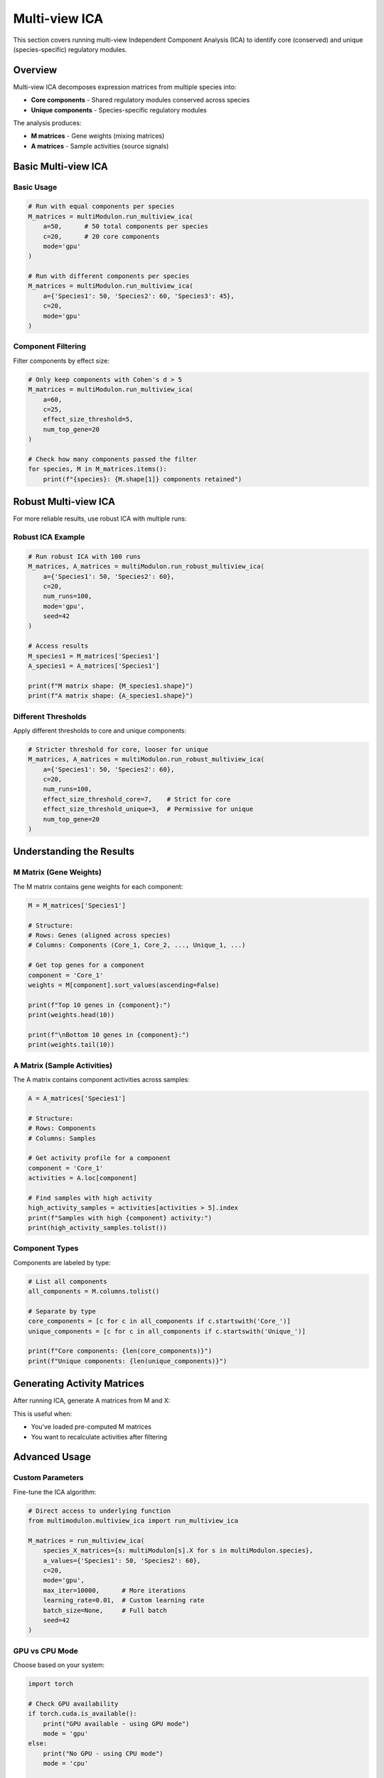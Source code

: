 Multi-view ICA
==============

This section covers running multi-view Independent Component Analysis (ICA) to identify core (conserved) and unique (species-specific) regulatory modules.

Overview
--------

Multi-view ICA decomposes expression matrices from multiple species into:

* **Core components** - Shared regulatory modules conserved across species
* **Unique components** - Species-specific regulatory modules

The analysis produces:

* **M matrices** - Gene weights (mixing matrices)
* **A matrices** - Sample activities (source signals)

Basic Multi-view ICA
--------------------

.. py:method:: MultiModulon.run_multiview_ica(**kwargs)

   Run multi-view ICA on aligned expression matrices.

   :param a: Number of components per species. Can be:
      - int: Same number for all species
      - Dict[str, int]: Different numbers per species
   :param int c: Number of core (shared) components
   :param str mode: 'gpu' or 'cpu' (default: 'gpu')
   :param float effect_size_threshold: Cohen's d threshold for filtering (optional)
   :param int num_top_gene: Number of top genes for Cohen's d calculation (default: 20)
   
   :return: Dictionary mapping species to M matrices
   :rtype: Dict[str, pd.DataFrame]

Basic Usage
~~~~~~~~~~~

.. code-block:: python

   # Run with equal components per species
   M_matrices = multiModulon.run_multiview_ica(
       a=50,      # 50 total components per species
       c=20,      # 20 core components
       mode='gpu'
   )
   
   # Run with different components per species
   M_matrices = multiModulon.run_multiview_ica(
       a={'Species1': 50, 'Species2': 60, 'Species3': 45},
       c=20,
       mode='gpu'
   )

Component Filtering
~~~~~~~~~~~~~~~~~~~

Filter components by effect size:

.. code-block:: python

   # Only keep components with Cohen's d > 5
   M_matrices = multiModulon.run_multiview_ica(
       a=60,
       c=25,
       effect_size_threshold=5,
       num_top_gene=20
   )
   
   # Check how many components passed the filter
   for species, M in M_matrices.items():
       print(f"{species}: {M.shape[1]} components retained")

Robust Multi-view ICA
---------------------

For more reliable results, use robust ICA with multiple runs:

.. py:method:: MultiModulon.run_robust_multiview_ica(**kwargs)

   Run multi-view ICA multiple times and cluster results for robustness.

   :param Dict[str, int] a: Total components per species
   :param int c: Number of core components
   :param int num_runs: Number of ICA runs (default: 100)
   :param str mode: 'gpu' or 'cpu' (default: 'gpu')
   :param int seed: Random seed (default: 42)
   :param float effect_size_threshold: Cohen's d threshold for all components
   :param float effect_size_threshold_core: Threshold for core components only
   :param float effect_size_threshold_unique: Threshold for unique components only
   :param int num_top_gene: Number of top genes for Cohen's d
   
   :return: Tuple of (M_matrices, A_matrices)
   :rtype: Tuple[Dict[str, pd.DataFrame], Dict[str, pd.DataFrame]]

Robust ICA Example
~~~~~~~~~~~~~~~~~~

.. code-block:: python

   # Run robust ICA with 100 runs
   M_matrices, A_matrices = multiModulon.run_robust_multiview_ica(
       a={'Species1': 50, 'Species2': 60},
       c=20,
       num_runs=100,
       mode='gpu',
       seed=42
   )
   
   # Access results
   M_species1 = M_matrices['Species1']
   A_species1 = A_matrices['Species1']
   
   print(f"M matrix shape: {M_species1.shape}")
   print(f"A matrix shape: {A_species1.shape}")

Different Thresholds
~~~~~~~~~~~~~~~~~~~~

Apply different thresholds to core and unique components:

.. code-block:: python

   # Stricter threshold for core, looser for unique
   M_matrices, A_matrices = multiModulon.run_robust_multiview_ica(
       a={'Species1': 50, 'Species2': 60},
       c=20,
       num_runs=100,
       effect_size_threshold_core=7,    # Strict for core
       effect_size_threshold_unique=3,  # Permissive for unique
       num_top_gene=20
   )

Understanding the Results
-------------------------

M Matrix (Gene Weights)
~~~~~~~~~~~~~~~~~~~~~~~

The M matrix contains gene weights for each component:

.. code-block:: python

   M = M_matrices['Species1']
   
   # Structure:
   # Rows: Genes (aligned across species)
   # Columns: Components (Core_1, Core_2, ..., Unique_1, ...)
   
   # Get top genes for a component
   component = 'Core_1'
   weights = M[component].sort_values(ascending=False)
   
   print(f"Top 10 genes in {component}:")
   print(weights.head(10))
   
   print(f"\nBottom 10 genes in {component}:")
   print(weights.tail(10))

A Matrix (Sample Activities)
~~~~~~~~~~~~~~~~~~~~~~~~~~~~

The A matrix contains component activities across samples:

.. code-block:: python

   A = A_matrices['Species1']
   
   # Structure:
   # Rows: Components
   # Columns: Samples
   
   # Get activity profile for a component
   component = 'Core_1'
   activities = A.loc[component]
   
   # Find samples with high activity
   high_activity_samples = activities[activities > 5].index
   print(f"Samples with high {component} activity:")
   print(high_activity_samples.tolist())

Component Types
~~~~~~~~~~~~~~~

Components are labeled by type:

.. code-block:: python

   # List all components
   all_components = M.columns.tolist()
   
   # Separate by type
   core_components = [c for c in all_components if c.startswith('Core_')]
   unique_components = [c for c in all_components if c.startswith('Unique_')]
   
   print(f"Core components: {len(core_components)}")
   print(f"Unique components: {len(unique_components)}")

Generating Activity Matrices
----------------------------

After running ICA, generate A matrices from M and X:

.. py:method:: MultiModulon.generate_A()

   Generate A matrices (M.T @ X) for all species.
   
   **Example:**
   
   .. code-block:: python
      
      # Generate A matrices after ICA
      multiModulon.generate_A()
      
      # Access generated matrices
      for species in multiModulon.species:
          A = multiModulon[species].A   
          print(f"{species} activities: {A.shape}")

This is useful when:

* You've loaded pre-computed M matrices
* You want to recalculate activities after filtering

Advanced Usage
--------------

Custom Parameters
~~~~~~~~~~~~~~~~~

Fine-tune the ICA algorithm:

.. code-block:: python

   # Direct access to underlying function
   from multimodulon.multiview_ica import run_multiview_ica
   
   M_matrices = run_multiview_ica(
       species_X_matrices={s: multiModulon[s].X for s in multiModulon.species},
       a_values={'Species1': 50, 'Species2': 60},
       c=20,
       mode='gpu',
       max_iter=10000,      # More iterations
       learning_rate=0.01,  # Custom learning rate
       batch_size=None,     # Full batch
       seed=42
   )

GPU vs CPU Mode
~~~~~~~~~~~~~~~

Choose based on your system:

.. code-block:: python

   import torch
   
   # Check GPU availability
   if torch.cuda.is_available():
       print("GPU available - using GPU mode")
       mode = 'gpu'
   else:
       print("No GPU - using CPU mode")
       mode = 'cpu'
   
   # Run ICA
   M_matrices = multiModulon.run_multiview_ica(
       a=50,
       c=20,
       mode=mode
   )

Quality Control
---------------

Assess ICA Results
~~~~~~~~~~~~~~~~~~

.. code-block:: python

   # Calculate explained variance
   explained_var = multiModulon.calculate_explained_variance()
   for species, var in explained_var.items():
       print(f"{species}: {var:.1%} variance explained")
   
   # Check component effect sizes
   from multimodulon.multiview_ica_optimization import calculate_average_effect_sizes
   
   effect_sizes = calculate_average_effect_sizes(
       M_matrices,
       num_top_gene=20
   )

Component Correlation
~~~~~~~~~~~~~~~~~~~~~

Check independence of components:

.. code-block:: python

   # Within species
   M = M_matrices['Species1']
   corr_matrix = M.corr()
   
   # High correlation indicates redundancy
   import seaborn as sns
   
   plt.figure(figsize=(10, 8))
   sns.heatmap(corr_matrix, cmap='coolwarm', center=0)
   plt.title("Component correlation within Species1")
   plt.show()
   
   # Across species (for core components)
   core_comps = [c for c in M.columns if c.startswith('Core_')]
   M1_core = M_matrices['Species1'][core_comps]
   M2_core = M_matrices['Species2'][core_comps]
   
   # Compare matching components
   for comp in core_comps:
       corr = M1_core[comp].corr(M2_core[comp])
       print(f"{comp} correlation: {corr:.3f}")

Best Practices
--------------

1. **Always use robust ICA** for final results (20+ runs)
2. **Validate core components** across species
3. **Use GPU mode** when available for speed

Next Steps
----------

After running ICA:

1. :doc:`visualization` - Visualize components
2. :doc:`examples/basic_workflow` - Complete workflow example
3. Biological interpretation - Analyze gene sets and activities